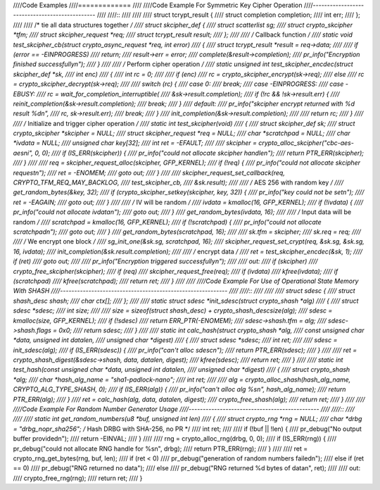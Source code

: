 ////Code Examples
////=============
////
////Code Example For Symmetric Key Cipher Operation
////-----------------------------------------------
////
////::
////
////
////    struct tcrypt_result {
////        struct completion completion;
////        int err;
////    };
////
////    /* tie all data structures together */
////    struct skcipher_def {
////        struct scatterlist sg;
////        struct crypto_skcipher *tfm;
////        struct skcipher_request *req;
////        struct tcrypt_result result;
////    };
////
////    /* Callback function */
////    static void test_skcipher_cb(struct crypto_async_request *req, int error)
////    {
////        struct tcrypt_result *result = req->data;
////
////        if (error == -EINPROGRESS)
////            return;
////        result->err = error;
////        complete(&result->completion);
////        pr_info("Encryption finished successfully\n");
////    }
////
////    /* Perform cipher operation */
////    static unsigned int test_skcipher_encdec(struct skcipher_def *sk,
////                         int enc)
////    {
////        int rc = 0;
////
////        if (enc)
////            rc = crypto_skcipher_encrypt(sk->req);
////        else
////            rc = crypto_skcipher_decrypt(sk->req);
////
////        switch (rc) {
////        case 0:
////            break;
////        case -EINPROGRESS:
////        case -EBUSY:
////            rc = wait_for_completion_interruptible(
////                &sk->result.completion);
////            if (!rc && !sk->result.err) {
////                reinit_completion(&sk->result.completion);
////                break;
////            }
////        default:
////            pr_info("skcipher encrypt returned with %d result %d\n",
////                rc, sk->result.err);
////            break;
////        }
////        init_completion(&sk->result.completion);
////
////        return rc;
////    }
////
////    /* Initialize and trigger cipher operation */
////    static int test_skcipher(void)
////    {
////        struct skcipher_def sk;
////        struct crypto_skcipher *skcipher = NULL;
////        struct skcipher_request *req = NULL;
////        char *scratchpad = NULL;
////        char *ivdata = NULL;
////        unsigned char key[32];
////        int ret = -EFAULT;
////
////        skcipher = crypto_alloc_skcipher("cbc-aes-aesni", 0, 0);
////        if (IS_ERR(skcipher)) {
////            pr_info("could not allocate skcipher handle\n");
////            return PTR_ERR(skcipher);
////        }
////
////        req = skcipher_request_alloc(skcipher, GFP_KERNEL);
////        if (!req) {
////            pr_info("could not allocate skcipher request\n");
////            ret = -ENOMEM;
////            goto out;
////        }
////
////        skcipher_request_set_callback(req, CRYPTO_TFM_REQ_MAY_BACKLOG,
////                          test_skcipher_cb,
////                          &sk.result);
////
////        /* AES 256 with random key */
////        get_random_bytes(&key, 32);
////        if (crypto_skcipher_setkey(skcipher, key, 32)) {
////            pr_info("key could not be set\n");
////            ret = -EAGAIN;
////            goto out;
////        }
////
////        /* IV will be random */
////        ivdata = kmalloc(16, GFP_KERNEL);
////        if (!ivdata) {
////            pr_info("could not allocate ivdata\n");
////            goto out;
////        }
////        get_random_bytes(ivdata, 16);
////
////        /* Input data will be random */
////        scratchpad = kmalloc(16, GFP_KERNEL);
////        if (!scratchpad) {
////            pr_info("could not allocate scratchpad\n");
////            goto out;
////        }
////        get_random_bytes(scratchpad, 16);
////
////        sk.tfm = skcipher;
////        sk.req = req;
////
////        /* We encrypt one block */
////        sg_init_one(&sk.sg, scratchpad, 16);
////        skcipher_request_set_crypt(req, &sk.sg, &sk.sg, 16, ivdata);
////        init_completion(&sk.result.completion);
////
////        /* encrypt data */
////        ret = test_skcipher_encdec(&sk, 1);
////        if (ret)
////            goto out;
////
////        pr_info("Encryption triggered successfully\n");
////
////    out:
////        if (skcipher)
////            crypto_free_skcipher(skcipher);
////        if (req)
////            skcipher_request_free(req);
////        if (ivdata)
////            kfree(ivdata);
////        if (scratchpad)
////            kfree(scratchpad);
////        return ret;
////    }
////
////
////Code Example For Use of Operational State Memory With SHASH
////-----------------------------------------------------------
////
////::
////
////
////    struct sdesc {
////        struct shash_desc shash;
////        char ctx[];
////    };
////
////    static struct sdesc *init_sdesc(struct crypto_shash *alg)
////    {
////        struct sdesc *sdesc;
////        int size;
////
////        size = sizeof(struct shash_desc) + crypto_shash_descsize(alg);
////        sdesc = kmalloc(size, GFP_KERNEL);
////        if (!sdesc)
////            return ERR_PTR(-ENOMEM);
////        sdesc->shash.tfm = alg;
////        sdesc->shash.flags = 0x0;
////        return sdesc;
////    }
////
////    static int calc_hash(struct crypto_shash *alg,
////                 const unsigned char *data, unsigned int datalen,
////                 unsigned char *digest)
////    {
////        struct sdesc *sdesc;
////        int ret;
////
////        sdesc = init_sdesc(alg);
////        if (IS_ERR(sdesc)) {
////            pr_info("can't alloc sdesc\n");
////            return PTR_ERR(sdesc);
////        }
////
////        ret = crypto_shash_digest(&sdesc->shash, data, datalen, digest);
////        kfree(sdesc);
////        return ret;
////    }
////
////    static int test_hash(const unsigned char *data, unsigned int datalen,
////                 unsigned char *digest)
////    {
////        struct crypto_shash *alg;
////        char *hash_alg_name = "sha1-padlock-nano";
////        int ret;
////
////        alg = crypto_alloc_shash(hash_alg_name, CRYPTO_ALG_TYPE_SHASH, 0);
////        if (IS_ERR(alg)) {
////                pr_info("can't alloc alg %s\n", hash_alg_name);
////                return PTR_ERR(alg);
////        }
////        ret = calc_hash(alg, data, datalen, digest);
////        crypto_free_shash(alg);
////        return ret;
////    }
////
////
////Code Example For Random Number Generator Usage
////----------------------------------------------
////
////::
////
////
////    static int get_random_numbers(u8 *buf, unsigned int len)
////    {
////        struct crypto_rng *rng = NULL;
////        char *drbg = "drbg_nopr_sha256"; /* Hash DRBG with SHA-256, no PR */
////        int ret;
////
////        if (!buf || !len) {
////            pr_debug("No output buffer provided\n");
////            return -EINVAL;
////        }
////
////        rng = crypto_alloc_rng(drbg, 0, 0);
////        if (IS_ERR(rng)) {
////            pr_debug("could not allocate RNG handle for %s\n", drbg);
////            return PTR_ERR(rng);
////        }
////
////        ret = crypto_rng_get_bytes(rng, buf, len);
////        if (ret < 0)
////            pr_debug("generation of random numbers failed\n");
////        else if (ret == 0)
////            pr_debug("RNG returned no data");
////        else
////            pr_debug("RNG returned %d bytes of data\n", ret);
////
////    out:
////        crypto_free_rng(rng);
////        return ret;
////    }
